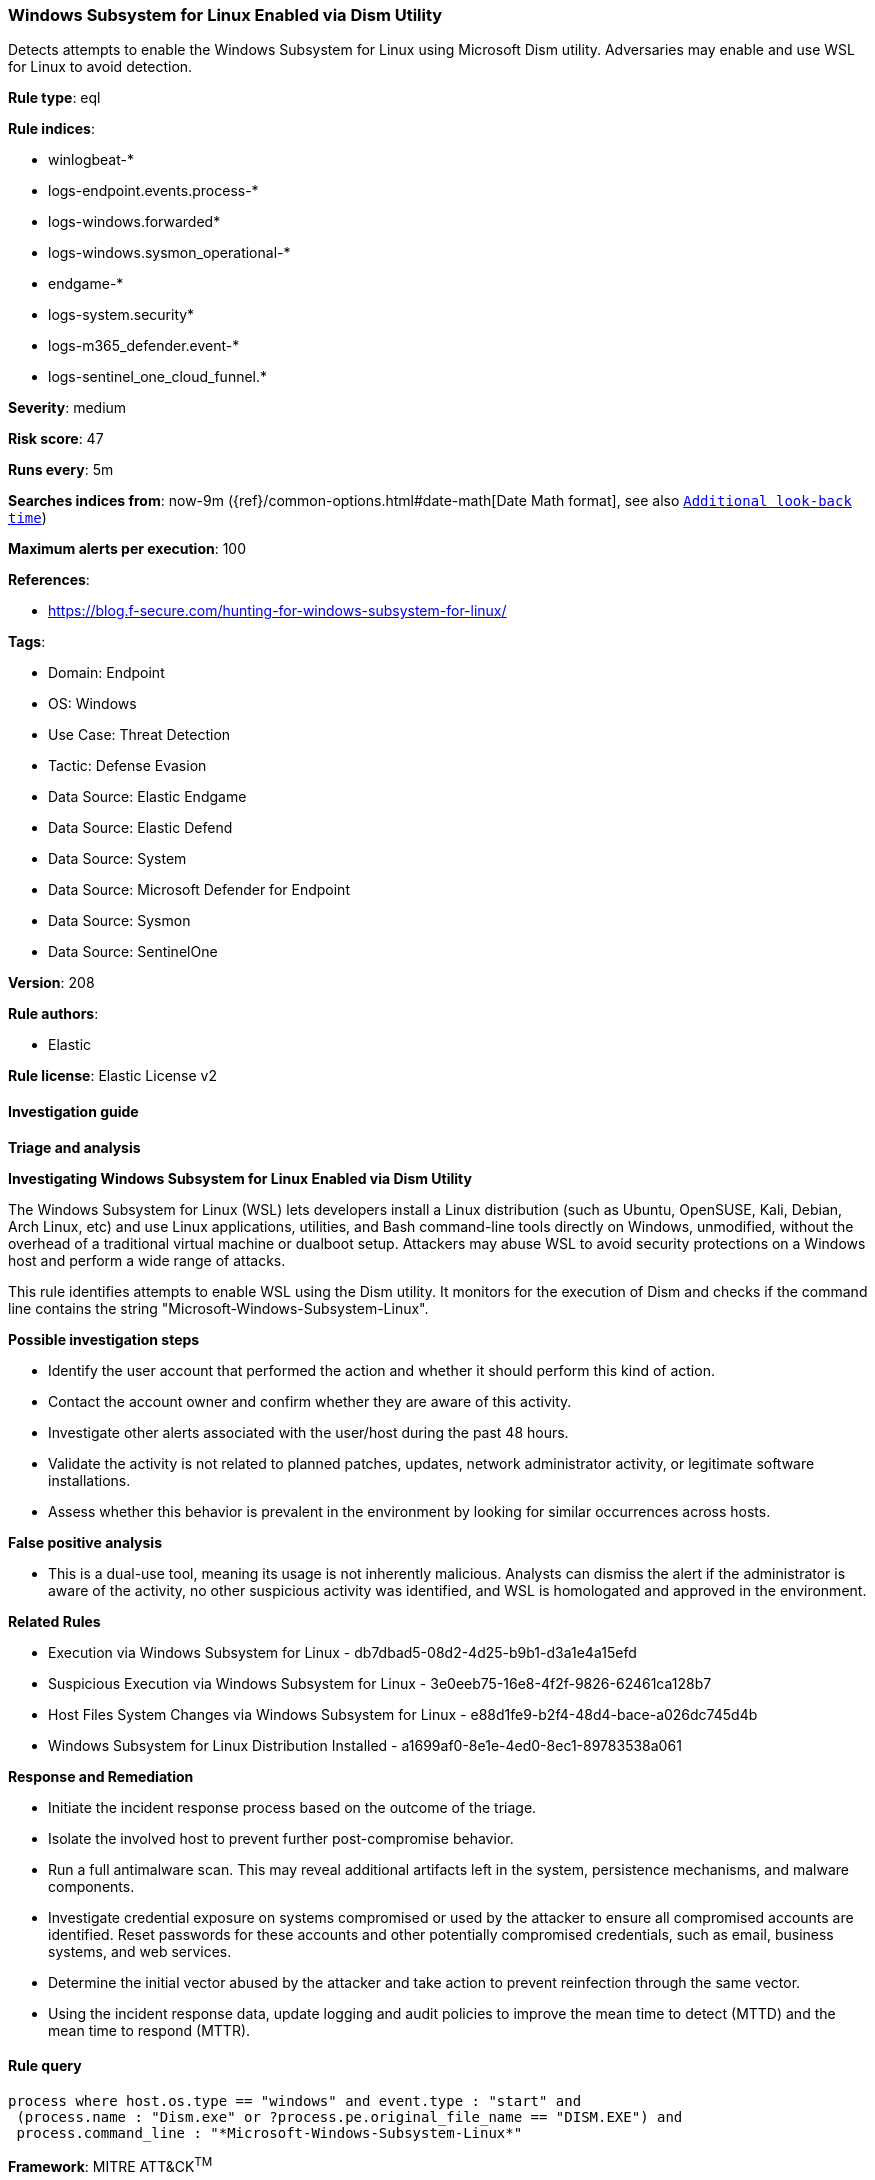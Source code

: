 [[prebuilt-rule-8-15-8-windows-subsystem-for-linux-enabled-via-dism-utility]]
=== Windows Subsystem for Linux Enabled via Dism Utility

Detects attempts to enable the Windows Subsystem for Linux using Microsoft Dism utility. Adversaries may enable and use WSL for Linux to avoid detection.

*Rule type*: eql

*Rule indices*: 

* winlogbeat-*
* logs-endpoint.events.process-*
* logs-windows.forwarded*
* logs-windows.sysmon_operational-*
* endgame-*
* logs-system.security*
* logs-m365_defender.event-*
* logs-sentinel_one_cloud_funnel.*

*Severity*: medium

*Risk score*: 47

*Runs every*: 5m

*Searches indices from*: now-9m ({ref}/common-options.html#date-math[Date Math format], see also <<rule-schedule, `Additional look-back time`>>)

*Maximum alerts per execution*: 100

*References*: 

* https://blog.f-secure.com/hunting-for-windows-subsystem-for-linux/

*Tags*: 

* Domain: Endpoint
* OS: Windows
* Use Case: Threat Detection
* Tactic: Defense Evasion
* Data Source: Elastic Endgame
* Data Source: Elastic Defend
* Data Source: System
* Data Source: Microsoft Defender for Endpoint
* Data Source: Sysmon
* Data Source: SentinelOne

*Version*: 208

*Rule authors*: 

* Elastic

*Rule license*: Elastic License v2


==== Investigation guide



*Triage and analysis*



*Investigating Windows Subsystem for Linux Enabled via Dism Utility*


The Windows Subsystem for Linux (WSL) lets developers install a Linux distribution (such as Ubuntu, OpenSUSE, Kali, Debian, Arch Linux, etc) and use Linux applications, utilities, and Bash command-line tools directly on Windows, unmodified, without the overhead of a traditional virtual machine or dualboot setup. Attackers may abuse WSL to avoid security protections on a Windows host and perform a wide range of attacks.

This rule identifies attempts to enable WSL using the Dism utility. It monitors for the execution of Dism and checks if the command line contains the string "Microsoft-Windows-Subsystem-Linux". 


*Possible investigation steps*


- Identify the user account that performed the action and whether it should perform this kind of action.
- Contact the account owner and confirm whether they are aware of this activity.
- Investigate other alerts associated with the user/host during the past 48 hours.
- Validate the activity is not related to planned patches, updates, network administrator activity, or legitimate software installations.
- Assess whether this behavior is prevalent in the environment by looking for similar occurrences across hosts.


*False positive analysis*


- This is a dual-use tool, meaning its usage is not inherently malicious. Analysts can dismiss the alert if the administrator is aware of the activity, no other suspicious activity was identified, and WSL is homologated and approved in the environment.


*Related Rules*


- Execution via Windows Subsystem for Linux - db7dbad5-08d2-4d25-b9b1-d3a1e4a15efd
- Suspicious Execution via Windows Subsystem for Linux - 3e0eeb75-16e8-4f2f-9826-62461ca128b7
- Host Files System Changes via Windows Subsystem for Linux - e88d1fe9-b2f4-48d4-bace-a026dc745d4b
- Windows Subsystem for Linux Distribution Installed - a1699af0-8e1e-4ed0-8ec1-89783538a061


*Response and Remediation*


- Initiate the incident response process based on the outcome of the triage.
- Isolate the involved host to prevent further post-compromise behavior.
- Run a full antimalware scan. This may reveal additional artifacts left in the system, persistence mechanisms, and malware components.
- Investigate credential exposure on systems compromised or used by the attacker to ensure all compromised accounts are identified. Reset passwords for these accounts and other potentially compromised credentials, such as email, business systems, and web services.
- Determine the initial vector abused by the attacker and take action to prevent reinfection through the same vector.
- Using the incident response data, update logging and audit policies to improve the mean time to detect (MTTD) and the mean time to respond (MTTR).


==== Rule query


[source, js]
----------------------------------
process where host.os.type == "windows" and event.type : "start" and
 (process.name : "Dism.exe" or ?process.pe.original_file_name == "DISM.EXE") and 
 process.command_line : "*Microsoft-Windows-Subsystem-Linux*"

----------------------------------

*Framework*: MITRE ATT&CK^TM^

* Tactic:
** Name: Defense Evasion
** ID: TA0005
** Reference URL: https://attack.mitre.org/tactics/TA0005/
* Technique:
** Name: Indirect Command Execution
** ID: T1202
** Reference URL: https://attack.mitre.org/techniques/T1202/
